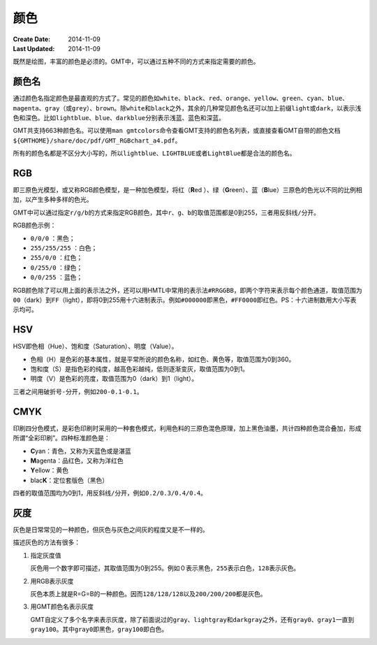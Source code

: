 .. index:: ! colors

颜色
====

:Create Date: 2014-11-09
:Last Updated: 2014-11-09

既然是绘图，丰富的颜色是必须的。GMT中，可以通过五种不同的方式来指定需要的颜色。

颜色名
------

通过颜色名指定颜色是最直观的方式了。常见的颜色如\ ``white``\ 、\ ``black``\ 、\ ``red``\ 、\ ``orange``\ 、\ ``yellow``\ 、\ ``green``\ 、\ ``cyan``\ 、\ ``blue``\ 、\ ``magenta``\ 、\ ``gray``\ （或\ ``grey``\ ）、\ ``brown``\ 。除\ ``white``\ 和\ ``black``\ 之外，其余的几种常见颜色名还可以加上前缀\ ``light``\ 或\ ``dark``\ ，以表示浅色和深色。比如\ ``lightblue``\ 、\ ``blue``\ 、\ ``darkblue``\ 分别表示\ ``浅蓝``\ 、\ ``蓝色``\ 和\ ``深蓝``\ 。

GMT共支持663种颜色名。可以使用\ ``man gmtcolors``\ 命令查看GMT支持的颜色名列表，或直接查看GMT自带的颜色文档\ ``${GMTHOME}/share/doc/pdf/GMT_RGBchart_a4.pdf``\ 。

所有的颜色名都是不区分大小写的，所以\ ``lightblue``\ 、\ ``LIGHTBLUE``\ 或者\ ``LightBlue``\ 都是合法的颜色名。

RGB
---

即三原色光模型，或又称RGB颜色模型，是一种加色模型，将红（\ **R**\ ed ）、绿（\ **G**\ reen）、蓝（\ **B**\ lue）三原色的色光以不同的比例相加，以产生多种多样的色光。

GMT中可以通过指定\ ``r/g/b``\ 的方式来指定RGB颜色，其中\ ``r``\ 、\ ``g``\ 、\ ``b``\ 的取值范围都是0到255，三者用反斜线\ ``/``\ 分开。

RGB颜色示例：

- ``0/0/0`` ：黑色；
- ``255/255/255`` ：白色；
- ``255/0/0`` ：红色；
- ``0/255/0`` ：绿色；
- ``0/0/255`` ：蓝色；

RGB颜色除了可以用上面的表示法之外，还可以用HMTL中常用的表示法\ ``#RRGGBB``\ ，即两个字符来表示每个颜色通道，取值范围为\ ``00``\ （dark）到\ ``FF``\ （light），即将0到255用十六进制表示。例如\ ``#000000``\ 即黑色，\ ``#FF0000``\ 即红色。PS：十六进制数用大小写表示均可。

HSV
---

HSV即色相（Hue）、饱和度（Saturation）、明度（Value）。

- 色相（H）是色彩的基本属性，就是平常所说的颜色名称，如红色、黄色等，取值范围为0到360。
- 饱和度（S）是指色彩的纯度，越高色彩越纯，低则逐渐变灰，取值范围为0到1。
- 明度（V）是色彩的亮度，取值范围为0（dark）到1（light）。

三者之间用破折号\ ``-``\ 分开，例如\ ``200-0.1-0.1``\ 。

CMYK
-----

印刷四分色模式，是彩色印刷时采用的一种套色模式，利用色料的三原色混色原理，加上黑色油墨，共计四种颜色混合叠加，形成所谓“全彩印刷”。四种标准颜色是：

- **C**\ yan：青色，又称为天蓝色或是湛蓝
- **M**\ agenta：品红色，又称为洋红色
- **Y**\ ellow：黄色
- blac\ **K**\ ：定位套版色（黑色）

四者的取值范围均为0到1，用反斜线\ ``/``\ 分开，例如\ ``0.2/0.3/0.4/0.4``\ 。

灰度
----

灰色是日常常见的一种颜色，但灰色与灰色之间灰的程度又是不一样的。

描述灰色的方法有很多：

#. 指定灰度值

   灰色用一个数字即可描述，其取值范围为0到255。例如\ ``０``\ 表示黑色，\ ``255``\ 表示白色，\ ``128``\ 表示灰色。

#. 用RGB表示灰度

   灰色本质上就是R=G=B的一种颜色。因而\ ``128/128/128``\ 以及\ ``200/200/200``\ 都是灰色。

#. 用GMT颜色名表示灰度

   GMT自定义了多个名字来表示灰度，除了前面说过的\ ``gray``\ 、\ ``lightgray``\ 和\ ``darkgray``\ 之外，还有\ ``gray0``\ 、\ ``gray1``\ 一直到\ ``gray100``\ 。其中\ ``gray0``\ 即黑色，\ ``gray100``\ 即白色。
